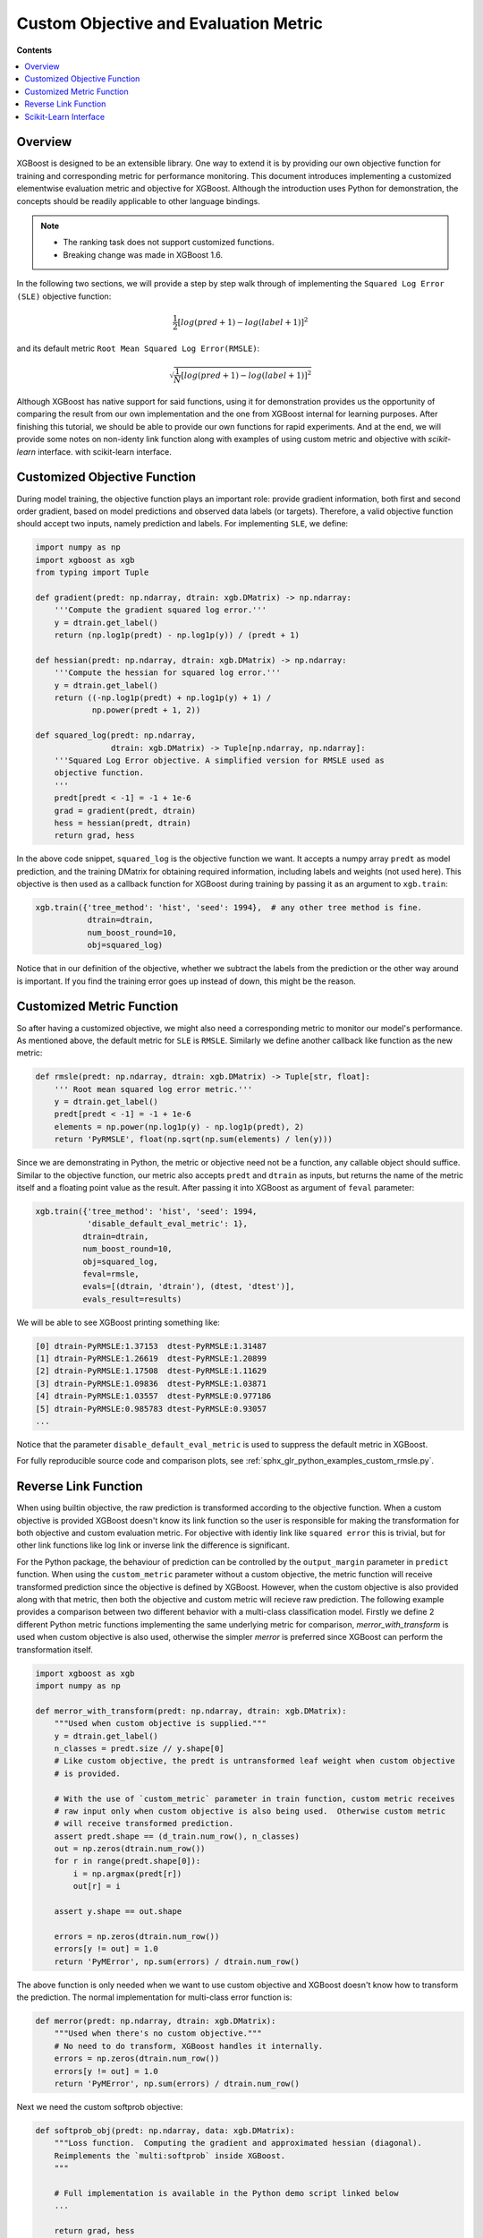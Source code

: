 ######################################
Custom Objective and Evaluation Metric
######################################

**Contents**

.. contents::
  :backlinks: none
  :local:

********
Overview
********

XGBoost is designed to be an extensible library.  One way to extend it is by providing our
own objective function for training and corresponding metric for performance monitoring.
This document introduces implementing a customized elementwise evaluation metric and
objective for XGBoost.  Although the introduction uses Python for demonstration, the
concepts should be readily applicable to other language bindings.

.. note::

   * The ranking task does not support customized functions.
   * Breaking change was made in XGBoost 1.6.

In the following two sections, we will provide a step by step walk through of implementing
the ``Squared Log Error (SLE)`` objective function:

.. math::
   \frac{1}{2}[log(pred + 1) - log(label + 1)]^2

and its default metric ``Root Mean Squared Log Error(RMSLE)``:

.. math::
   \sqrt{\frac{1}{N}[log(pred + 1) - log(label + 1)]^2}

Although XGBoost has native support for said functions, using it for demonstration
provides us the opportunity of comparing the result from our own implementation and the
one from XGBoost internal for learning purposes.  After finishing this tutorial, we should
be able to provide our own functions for rapid experiments.  And at the end, we will
provide some notes on non-identy link function along with examples of using custom metric
and objective with `scikit-learn` interface.
with scikit-learn interface.

*****************************
Customized Objective Function
*****************************

During model training, the objective function plays an important role: provide gradient
information, both first and second order gradient, based on model predictions and observed
data labels (or targets).  Therefore, a valid objective function should accept two inputs,
namely prediction and labels.  For implementing ``SLE``, we define:

.. code-block:: python

    import numpy as np
    import xgboost as xgb
    from typing import Tuple

    def gradient(predt: np.ndarray, dtrain: xgb.DMatrix) -> np.ndarray:
        '''Compute the gradient squared log error.'''
        y = dtrain.get_label()
        return (np.log1p(predt) - np.log1p(y)) / (predt + 1)

    def hessian(predt: np.ndarray, dtrain: xgb.DMatrix) -> np.ndarray:
        '''Compute the hessian for squared log error.'''
        y = dtrain.get_label()
        return ((-np.log1p(predt) + np.log1p(y) + 1) /
                np.power(predt + 1, 2))

    def squared_log(predt: np.ndarray,
                    dtrain: xgb.DMatrix) -> Tuple[np.ndarray, np.ndarray]:
        '''Squared Log Error objective. A simplified version for RMSLE used as
        objective function.
        '''
        predt[predt < -1] = -1 + 1e-6
        grad = gradient(predt, dtrain)
        hess = hessian(predt, dtrain)
        return grad, hess


In the above code snippet, ``squared_log`` is the objective function we want.  It accepts a
numpy array ``predt`` as model prediction, and the training DMatrix for obtaining required
information, including labels and weights (not used here).  This objective is then used as
a callback function for XGBoost during training by passing it as an argument to
``xgb.train``:

.. code-block:: python

   xgb.train({'tree_method': 'hist', 'seed': 1994},  # any other tree method is fine.
              dtrain=dtrain,
              num_boost_round=10,
              obj=squared_log)

Notice that in our definition of the objective, whether we subtract the labels from the
prediction or the other way around is important.  If you find the training error goes up
instead of down, this might be the reason.


**************************
Customized Metric Function
**************************

So after having a customized objective, we might also need a corresponding metric to
monitor our model's performance.  As mentioned above, the default metric for ``SLE`` is
``RMSLE``.  Similarly we define another callback like function as the new metric:

.. code-block:: python

    def rmsle(predt: np.ndarray, dtrain: xgb.DMatrix) -> Tuple[str, float]:
        ''' Root mean squared log error metric.'''
        y = dtrain.get_label()
        predt[predt < -1] = -1 + 1e-6
        elements = np.power(np.log1p(y) - np.log1p(predt), 2)
        return 'PyRMSLE', float(np.sqrt(np.sum(elements) / len(y)))

Since we are demonstrating in Python, the metric or objective need not be a function,
any callable object should suffice.  Similar to the objective function, our metric also
accepts ``predt`` and ``dtrain`` as inputs, but returns the name of the metric itself and a
floating point value as the result.  After passing it into XGBoost as argument of ``feval``
parameter:

.. code-block:: python

    xgb.train({'tree_method': 'hist', 'seed': 1994,
               'disable_default_eval_metric': 1},
              dtrain=dtrain,
              num_boost_round=10,
              obj=squared_log,
              feval=rmsle,
              evals=[(dtrain, 'dtrain'), (dtest, 'dtest')],
              evals_result=results)

We will be able to see XGBoost printing something like:

.. code-block:: none

    [0] dtrain-PyRMSLE:1.37153  dtest-PyRMSLE:1.31487
    [1] dtrain-PyRMSLE:1.26619  dtest-PyRMSLE:1.20899
    [2] dtrain-PyRMSLE:1.17508  dtest-PyRMSLE:1.11629
    [3] dtrain-PyRMSLE:1.09836  dtest-PyRMSLE:1.03871
    [4] dtrain-PyRMSLE:1.03557  dtest-PyRMSLE:0.977186
    [5] dtrain-PyRMSLE:0.985783 dtest-PyRMSLE:0.93057
    ...

Notice that the parameter ``disable_default_eval_metric`` is used to suppress the default metric
in XGBoost.

For fully reproducible source code and comparison plots, see
:ref:`sphx_glr_python_examples_custom_rmsle.py`.

*********************
Reverse Link Function
*********************

When using builtin objective, the raw prediction is transformed according to the objective
function.  When a custom objective is provided XGBoost doesn't know its link function so the
user is responsible for making the transformation for both objective and custom evaluation
metric.  For objective with identiy link like ``squared error`` this is trivial, but for
other link functions like log link or inverse link the difference is significant.

For the Python package, the behaviour of prediction can be controlled by the
``output_margin`` parameter in ``predict`` function.  When using the ``custom_metric``
parameter without a custom objective, the metric function will receive transformed
prediction since the objective is defined by XGBoost. However, when the custom objective is
also provided along with that metric, then both the objective and custom metric will
recieve raw prediction.  The following example provides a comparison between two different
behavior with a multi-class classification model. Firstly we define 2 different Python
metric functions implementing the same underlying metric for comparison,
`merror_with_transform` is used when custom objective is also used, otherwise the simpler
`merror` is preferred since XGBoost can perform the transformation itself.

.. code-block:: python

    import xgboost as xgb
    import numpy as np

    def merror_with_transform(predt: np.ndarray, dtrain: xgb.DMatrix):
        """Used when custom objective is supplied."""
        y = dtrain.get_label()
        n_classes = predt.size // y.shape[0]
        # Like custom objective, the predt is untransformed leaf weight when custom objective
        # is provided.

        # With the use of `custom_metric` parameter in train function, custom metric receives
        # raw input only when custom objective is also being used.  Otherwise custom metric
        # will receive transformed prediction.
        assert predt.shape == (d_train.num_row(), n_classes)
        out = np.zeros(dtrain.num_row())
        for r in range(predt.shape[0]):
            i = np.argmax(predt[r])
            out[r] = i

        assert y.shape == out.shape

        errors = np.zeros(dtrain.num_row())
        errors[y != out] = 1.0
        return 'PyMError', np.sum(errors) / dtrain.num_row()

The above function is only needed when we want to use custom objective and XGBoost doesn't
know how to transform the prediction.  The normal implementation for multi-class error
function is:

.. code-block:: python

    def merror(predt: np.ndarray, dtrain: xgb.DMatrix):
        """Used when there's no custom objective."""
        # No need to do transform, XGBoost handles it internally.
        errors = np.zeros(dtrain.num_row())
        errors[y != out] = 1.0
        return 'PyMError', np.sum(errors) / dtrain.num_row()


Next we need the custom softprob objective:

.. code-block:: python

    def softprob_obj(predt: np.ndarray, data: xgb.DMatrix):
        """Loss function.  Computing the gradient and approximated hessian (diagonal).
        Reimplements the `multi:softprob` inside XGBoost.
        """

        # Full implementation is available in the Python demo script linked below
        ...

        return grad, hess

Lastly we can train the model using ``obj`` and ``custom_metric`` parameters:

.. code-block:: python

    Xy = xgb.DMatrix(X, y)
    booster = xgb.train(
        {"num_class": kClasses, "disable_default_eval_metric": True},
        m,
        num_boost_round=kRounds,
        obj=softprob_obj,
        custom_metric=merror_with_transform,
        evals_result=custom_results,
        evals=[(m, "train")],
    )

Or if you don't need the custom objective and just want to supply a metric that's not
available in XGBoost:

.. code-block:: python

    booster = xgb.train(
        {
            "num_class": kClasses,
            "disable_default_eval_metric": True,
            "objective": "multi:softmax",
        },
        m,
        num_boost_round=kRounds,
        # Use a simpler metric implementation.
        custom_metric=merror,
        evals_result=custom_results,
        evals=[(m, "train")],
    )

We use ``multi:softmax`` to illustrate the differences of transformed prediction.  With
``softprob`` the output prediction array has shape ``(n_samples, n_classes)`` while for
``softmax`` it's ``(n_samples, )``. A demo for multi-class objective function is also
available at :ref:`sphx_glr_python_examples_custom_softmax.py`.


**********************
Scikit-Learn Interface
**********************


The scikit-learn interface of XGBoost has some utilities to improve the integration with
standard scikit-learn functions.  For instance, after XGBoost 1.6.0 users can use the cost
function (not scoring functions) from scikit-learn out of the box:

.. code-block:: python

    from sklearn.datasets import load_diabetes
    from sklearn.metrics import mean_absolute_error
    X, y = load_diabetes(return_X_y=True)
    reg = xgb.XGBRegressor(
        tree_method="hist",
        eval_metric=mean_absolute_error,
    )
    reg.fit(X, y, eval_set=[(X, y)])

Also, for custom objective function, users can define the objective without having to
access ``DMatrix``:

.. code-block:: python

    def softprob_obj(labels: np.ndarray, predt: np.ndarray) -> Tuple[np.ndarray, np.ndarray]:
        rows = labels.shape[0]
        classes = predt.shape[1]
        grad = np.zeros((rows, classes), dtype=float)
        hess = np.zeros((rows, classes), dtype=float)
        eps = 1e-6
        for r in range(predt.shape[0]):
            target = labels[r]
            p = softmax(predt[r, :])
            for c in range(predt.shape[1]):
                g = p[c] - 1.0 if c == target else p[c]
                h = max((2.0 * p[c] * (1.0 - p[c])).item(), eps)
                grad[r, c] = g
                hess[r, c] = h

        grad = grad.reshape((rows * classes, 1))
        hess = hess.reshape((rows * classes, 1))
        return grad, hess

    clf = xgb.XGBClassifier(tree_method="hist", objective=softprob_obj)
